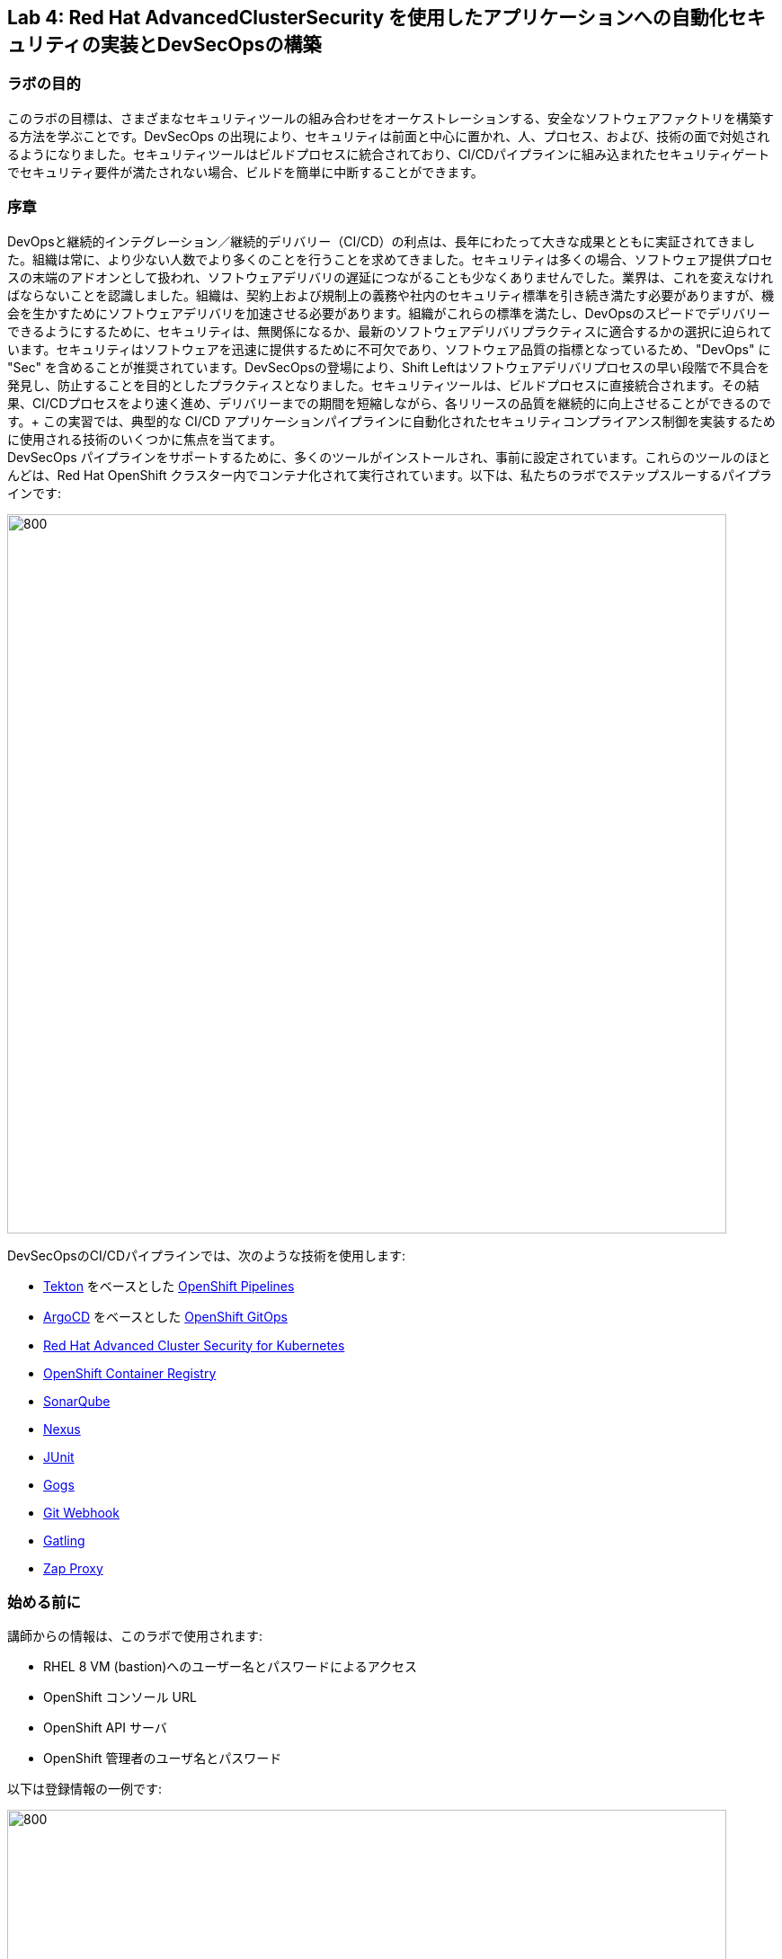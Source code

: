 == Lab 4: Red Hat AdvancedClusterSecurity を使用したアプリケーションへの自動化セキュリティの実装とDevSecOpsの構築

=== ラボの目的

このラボの目標は、さまざまなセキュリティツールの組み合わせをオーケストレーションする、安全なソフトウェアファクトリを構築する方法を学ぶことです。DevSecOps の出現により、セキュリティは前面と中心に置かれ、人、プロセス、および、技術の面で対処されるようになりました。セキュリティツールはビルドプロセスに統合されており、CI/CDパイプラインに組み込まれたセキュリティゲートでセキュリティ要件が満たされない場合、ビルドを簡単に中断することができます。

=== 序章

DevOpsと継続的インテグレーション／継続的デリバリー（CI/CD）の利点は、長年にわたって大きな成果とともに実証されてきました。組織は常に、より少ない人数でより多くのことを行うことを求めてきました。セキュリティは多くの場合、ソフトウェア提供プロセスの末端のアドオンとして扱われ、ソフトウェアデリバリの遅延につながることも少なくありませんでした。業界は、これを変えなければならないことを認識しました。組織は、契約上および規制上の義務や社内のセキュリティ標準を引き続き満たす必要がありますが、機会を生かすためにソフトウェアデリバリを加速させる必要があります。組織がこれらの標準を満たし、DevOpsのスピードでデリバリーできるようにするために、セキュリティは、無関係になるか、最新のソフトウェアデリバリプラクティスに適合するかの選択に迫られています。セキュリティはソフトウェアを迅速に提供するために不可欠であり、ソフトウェア品質の指標となっているため、"DevOps" に "Sec" を含めることが推奨されています。DevSecOpsの登場により、Shift Leftはソフトウェアデリバリプロセスの早い段階で不具合を発見し、防止することを目的としたプラクティスとなりました。セキュリティツールは、ビルドプロセスに直接統合されます。その結果、CI/CDプロセスをより速く進め、デリバリーまでの期間を短縮しながら、各リリースの品質を継続的に向上させることができるのです。+
この実習では、典型的な CI/CD アプリケーションパイプラインに自動化されたセキュリティコンプライアンス制御を実装するために使用される技術のいくつかに焦点を当てます。 +
DevSecOps パイプラインをサポートするために、多くのツールがインストールされ、事前に設定されています。これらのツールのほとんどは、Red Hat OpenShift クラスター内でコンテナ化されて実行されています。以下は、私たちのラボでステップスルーするパイプラインです:

image:images/lab4-devsecops01.png[800,800]

DevSecOpsのCI/CDパイプラインでは、次のような技術を使用します:

- https://tekton.dev[Tekton] をベースとした https://www.openshift.com/learn/topics/ci-cd[OpenShift Pipelines] 
- https://argoproj.github.io/[ArgoCD] をベースとした https://www.openshift.com/blog/announcing-openshift-gitops[OpenShift GitOps]
- https://www.redhat.com/en/resources/advanced-cluster-security-for-kubernetes-datasheet[Red Hat Advanced Cluster Security for Kubernetes]
- https://docs.openshift.com/container-platform/latest/registry/architecture-component-imageregistry.html[OpenShift Container Registry]
- https://www.sonarqube.org/[SonarQube]
- https://www.sonatype.com/products/repository-oss?topnav=true[Nexus]
- https://junit.org/junit5/[JUnit]
- https://gogs.io/[Gogs]
- https://tekton.dev/docs/triggers/[Git Webhook]
- https://gatling.io/[Gatling]
- https://www.zaproxy.org/[Zap Proxy]

[#beforeyoustart]
=== 始める前に

講師からの情報は、このラボで使用されます:

- RHEL 8 VM (bastion)へのユーザー名とパスワードによるアクセス
- OpenShift コンソール URL
- OpenShift API サーバ
- OpenShift 管理者のユーザ名とパスワード

以下は登録情報の一例です:

image:images/lab4-devsecops02.png[800,800]

=== ユーザー要件

- 最新のブラウザー: ChromeとFirefoxを推奨
- コマンドラインと'oc'ツールは、ラボに付属しているBastion VMに含まれています。

* 以下のコマンドのように、割り当てられた VM に SSH 接続します:
+
[source]
----
 ssh lab-user@bastion.GUID.sandbox####.opentlc.com
----
+
* oc コマンドラインユーティリティが使用可能かどうかを確認するには、ターミナルを開いて以下のコマンドを実行します:
+
[source]
----
 oc version
----
+
* コマンドラインからコンソールの URL を取得する場合:
+
[source]
----
oc login -u admin api.cluster-{GUID}.{GUID}.sandbox###.opentlc.com:6443
----
+
‘oc login’ のAPIサーバー情報は、xref:beforeyoustart[始める前に] に記載されています。
+
* また、ラップトップでocクライアントをセットアップする場合は、以下の手順を実行します:
+
** OpenShift コンソールにログインしてください。OpenShiftコンソールの管理者ユーザーパスワード情報は、講師から提供されます。
右上のクエスチョンマークを選択し、“Command Line Tools” を選択します。
+
image:images/lab4-devsecops03.png[200,200]
+
** 選択したオペレーティングシステム用のocコマンドラインツールをダウンロードします。
** ocコマンドラインツールをシステムの実行ファイルの場所に移動しておくと、演習中に簡単にアクセスできるようになります。
+
例えばMacbookの場合、次のコマンドを実行します。
+
|===
|mv <insert-download-path> /usr/local/bin /usr/local/bin/
|===
+
* インターネット接続可能なラボ環境
* GitHub へのインターネットアクセス

=== Lab 4.1 継続的インテグレーション

この最初のモジュールは、OpenShift Pipeline を実行し、サンプルの安全なパイプラインのステップを探ってみましょう。 +
このラボでは、Tekton パイプラインの開始方法と、開発ライフサイクル内でセキュリティと gitops ツールを統合するためのタスクの使用方法を学習します。

. パイプラインを開始するには、3つの方法があります:
** Option 1: Developer UIを使用して開始する
.. ブラウザで OpenShift Console の URL を参照する。
.. 提供された認証情報を使用してコンソールにログインする。
.. まだ開発者パースペクティブにいない場合は、左上の開発者コンソールに切り替えるためにDeveloperを選択します。
+
image:images/lab4-devsecops04.png[200,200]
+
.. ocp-workshop "プロジェクトに移動します。
+
image:images/lab4-devsecops05.png[200,200]
+
.. 左メニューの 'Pipelines' をクリックすると、すべてのパイプラインが表示されます。
+
image:images/lab4-devsecops06.png[400,700]
+
.. " petclinic-build-dev "パイプラインをクリックします。
+
image:images/lab4-devsecops07.png[600,800]
+
.. 右上の “Actions” をクリック → “start” を選択
+
image:images/lab4-devsecops08.png[200,700]
+
.. "Workspaces"でPVCを選択し、パイプラインが実行時に使用する共有ストレージのパスとしてPVC petclinic-build-workspaceを選択します。
.. "maven-settings" で「Config Map」を選択し、"maven-settings" をConfig Mapとして選択します。
.. start をクリック
+
** Option 2: コマンドラインからパイプラインを起動する。
コマンドラインはテスト中にパイプラインを開始するのに便利な方法で、PRやgitへのpushをシミュレートしてパイプラインを起動させる方法です。CLIでパイプラインを開始するのが好きなユーザー向けです。
+
.. 実行:
+
[source]

|===
|oc create -f https://raw.githubusercontent.com/RedHatDemos/SecurityDemos/master/2021Labs/OpenShiftSecurity/documentation/labs-artifacts/pipeline-build-dev-run.yaml -n ocp-workshop

|===
+
** Option 3: 新しいコードがgit repoにpushされると、パイプラインを開始するトリガーにもなります。このラボでは、git repo は Gogs です。以下の手順は、「Gogs」git repo経由でコードをプッシュするためのものです。
このオプションは、開発者の観点からすると最もポピュラーなものかもしれません。PR や git リポジトリへのプッシュからパイプラインが始まり、webhook が自動的にパイプラインを開始します。
+
.. 開発コンソールから、左のナビメニューにある `Search` をクリックします。
.. 'route'と入力し、リストの中から`Route`をクリックします。
+
image:images/lab4-devsecops09.png[400,400]
+
.. `Gogs` ルートをクリックすると、gogs の URL が表示されます:
+
image:images/lab4-devsecops10.png[400,600]
+
.. `Sign In`サインイン`をクリックし、_gogsadmin_の認証情報でログインします。
+
image:images/lab4-devsecops11.png[500,400]
+
|===
|User: gogsadmin
|Password: openshift
|===
+
.. gogsadminアカウント内のspring-petclinicリポジトリを選択します:
+
image:images/lab4-devsecops12.png[400,700]
+
.. README.mdをクリックし、`Edit this file`をクリックし、変更を加えてください:
+
image:images/lab4-devsecops13.png[400,700]
+
.. 導入した変更をREADME.mdにコミットします:
+
image:images/lab4-devsecops14.png[400,700]
+
[注意] これはあくまでデモのためのものです。通常、master への push は推奨されず、代わりに他のブランチ (例えば develop) からの Pull Request / Merge Request を使用します。
+
.. パイプラインは自動的にトリガーされます。このラボのステップ 6 にスキップして、Pipeline Runs コンソールを確認してください。
+
. 提供されたOpenShiftコンソールのURLを使って、ブラウザを開きます。
. 提供されたクレデンシャルを使用してコンソールにログインします。
. `Developer`をクリックすると、開発者用コンソールに切り替わります。
+
image:images/lab4-devsecops04.png[200,200]
+
. `OCP-Workshop`プロジェクトが選択されていることを確認してください。
+
image:images/lab4-devsecops15.png[300,300]
+
. 左メニューの `Pipelines` をクリックすると、すべてのパイプラインが表示されます。
+
image:images/lab4-devsecops16.png[400,700]
+
. パイプラインの `petclinic-build-dev` をクリックし、`Pipeline Runs` タブをクリックします。
+
image:images/lab4-devsecops17.png[400,700]
+
. パイプラインの実行をクリックします。
+
起動すると下図のようなPipeline Runが表示されますので、ご覧ください。
+
image:images/lab4-devsecops18.png[500,700]
+
パイプライン実行のステップ「image-check」で失敗します。これは、イメージに含まれる重要な深刻度の脆弱性がパイプラインゲートポリシーに引っかかり、デプロイが停止するためです。
+
image:images/lab4-devsecops20.png[500,700]
+
パイプラインを正常に完了させるためには、この脆弱性を修正する必要があります。次のモジュールでそれを行います。以下は、正常に実行された場合の様子です。
+
image:images/lab4-devsecops19.png[500,700]
+
次のモジュール、Lab 4.2では、何が起こったのか、それを安全に解決する方法について説明します。
+
[注意] 手動でパイプラインを実行するトリガーに加え、Gogs gitサーバー上のspring-petclinic gitリポジトリにpushするたびに、パイプラインが実行されます。
. パイプラインを探索しようパイプラインが開始されると、各詳細なステップをクリックして、各ステップのログを探索することができます。次の数ステップで探索の一部を指示します。
.. *Source Clone* - アプリのソースコードは、このラボにインストールされているGit（Gogs）サーバーから引き出されています。
+
[注意] ファイルは、パイプラインにあらかじめ設定されたワークスペースを介して、パイプラインのステップ間で持続されます。
+
image:images/lab4-devsecops24.png[400,700]
+
... git repo の URL をコピーします。ブラウザのタブを開いて、コードを探索する
... URLは以下のようにGogsのgit repoに移動します。
+
image:images/lab4-devsecops25.png[600,700]
+
... `gogsadmin`をクリックすると、このラボのための2つのリポジトリがあります。
+
gogsadminユーザの認証情報は以下の通りです:
+
|===
|User: gogsadmin
|Pass: openshift
|===
+
.. *Dependency Report* は、ソースコードからアプリの依存関係のレポートを作成し、レポートサーバーリポジトリにアップロードするパイプラインのステップです。
+
image:images/lab4-devsecops26.png[300,700]
+
reportを見てみましょう!
+
... 開発コンソールから、左のナビメニューにある `Search` をクリックします。
... Resourcesをクリックし、`route`と入力、リストから`Route`をクリックします。
+
image:images/lab4-devsecops09.png[400,400]
+
... reports-repo のリンクをクリック。
+
image:images/lab4-devsecops27.png[300,700]
+
... このページの `petclinic-build` リンクをクリックします。
+
image:images/lab4-devsecops28.png[300,500]
+
... 引き続き、spring-petclinic → target → site をクリックします。
... そのページから `Dependencies` をクリックします。そのページから、下にスクロールすることで詳細を調べることができます。
+
image:images/lab4-devsecops29.png[300,700]
+
.. *Unit tests* タスクは、依存性レポートと並行して実行されます。
+
image:images/lab4-devsecops30.png[300,700]
+
. *Release-app* はアプリケーションをJARとしてパッケージ化し、Sonatype Nexusのスナップショットリポジトリにリリースする場所です。
+
image:images/lab4-devsecops31.png[300,700]
+
. *Build-image* ステップは、DEV環境でS2Iを使ってコンテナイメージをビルドし、OpenShiftの内部レジストリにプッシュし、spring-petclinic:[branch]-[commit-sha] および spring-petclinic:latest でタグ付けします。
+
image:images/lab4-devsecops32.png[300,700]

=== Lab 4.2 Advanced Cluster Securityを利用したDevSecOpsのステップ

Red Hat Advanced Cluster Security (ACS) for Kubernetes は、ビルトインのセキュリティポリシーにより、単一のコンソールからクラスタとアプリケーションを制御します。 +
第一世代のコンテナセキュリティプラットフォームは、コンテナに焦点を当てます。ACSはKubernetesにフォーカスしており、Kubeの宣言型データとビルトイン制御を活用したKubernetesネイティブアーキテクチャにより、リッチなコンテキスト、ネイティブな実施、継続的なハードニングを実現し、DevOpsとセキュリティチームのセキュリティ運用を支援します。さらに、ACS focuses on Kubernetesは、DevOpsおよびセキュリティチームがセキュリティを運用できるよう支援し、クラウドネイティブなアプリケーションスタックを保護するプロセスを簡素化します。

このラボでは、ACS が CI/CD プロセスにどのように統合されるかを学びます。ACSはプロセスを簡素化するだけでなく、組織内のセキュリティチームに可視性を提供します。
 https://docs.openshift.com/acs/cli/getting-started-cli.html[roxctl] ACS API を使って、いくつかの追加のセキュリティステップを DevSecOps のパイプラインに統合しました:

. *image scan* のステップでは、ACSスキャナを使用して、最後のステップで生成され、プッシュされたイメージをスキャンします。
+
image:images/lab4-devsecops33.png[300,700]
+
ログにある以下のエラーは、`pretty` フォーマットが非推奨であることが原因です。
+
|===
|ERROR:	invalid output format "pretty" used. You can only specify json or csv
|===
+
フォーマットを変更するには、以下の手順で行います。

.. 左のメニューから `Pipelines` をクリックします。
.. `petclinic-build-dev` パイプラインをクリックします。
.. `Actions` -> `Edit Pipeline`をクリックします。
.. `image-scan` タスクをクリックし、`pretty` の代わりに `csv` を使用します。
+
image:images/lab4.2-image-scan.png[500,700]
+
.. `Save`をクリックします。
.. オプションで `Actions` -> rerun を選択すると、イメージスキャンの実際の出力が表示されます。
+
image:images/lab4.2-image-scan-withlogs.png[500,700]
+
このステップのログには、ACSのイメージスキャンへの直接のリンクがあります。
+
[注意] もし、そのリンク先にセキュリティ証明書の警告が表示されても無視してください。 +
コピーして別のタブに貼り付けると、スキャンしたイメージの詳細な情報を得ることができます。以下の情報を入力してください:
+
|===
|User: admin
|Pass: stackrox
|===
+
URLは、Vulnerability Managementに移動します。この画像に含まれる脆弱性(CVE)の概要を説明します。
+
image:images/lab4-devsecops35.png[500,700]
+
.. Deployment タブで、
ACSツールはこのイメージがデプロイされているかどうかを認識します。最初のパイプラインはすべてのゲートを通過しなかったので、最初はデプロイメントが表示されないでしょう。

.. Component タブは、
このイメージ内のすべてのコンポーネントのビューです。コンポーネントのアップグレードで修正可能な CVE の数、コンポーネントの CVE に関連する CVSS スコアのトップ、各コンポーネントを含む他のデプロイメントなどの関連情報が一覧表示されます。
+
image:images/lab4-devsecops34.png[500,700]
+
例えば、tomcat 9.0.31 コンポーネントをクリックすると、下図のようにコンポーネントの詳細が表示されます。このページには、リスクの優先順位、CVE の情報、コンポーネントの場所、CVE を修正するためにアップグレードするコンポーネントのバージョンが表示されます。
+
image:images/lab4.2-tomcat-cve.png[500,700]
+
.. 右上の “X” をクリックすると戻ることができます
.. CVEsタブは、画像のすべての脆弱性を表示します。
+
image:images/lab4-devsecops36.png[500,700]
+
.. `Overview` タブに戻り、`Image findings` セクションにスクロールダウンすると、修正可能な CVE が表示されます。これらは、ACS が修正可能であることを認識している CVE です。
+
image:images/lab4-devsecops37.png[300,700]
+
.. `Image Findings`セクションの上にある `Dockerfile` セクションを '>' をクリックして展開すると、ACS CVEデータベースにより、各ステップごとに詳細なイメージコンポーネントと関連するCVEが表示されます。
+
image:images/lab4-devsecops38.png[400,700]
+
パイプラインの復習を続ける前に、ACSの探索を自由に行ってください。セキュリティチェックとツールの機能を理解することは、このラボの重要な部分であり、安全なソフトウェア配信パイプラインの知識を高めるのに役立ちます。
+
ここで、OpenShift Developerのコンソールに戻ります。
. パイプラインの *Image Check* ステップ
+
[注意] ACSで定義されている様々なセキュリティポリシーのビルド時の違反
+
image:images/lab4-devsecops39.png[400,700]
+
image:images/lab4-devsecops40.png[400,700]
+
このステップでは、このイメージを使用するすべてのデプロイメントについて、ACS で定義されたセキュリティ ポリシーのビルド時およびデプロイ時の違反をチェックします。セキュリティポリシー違反のため、ACSでセキュリティポリシーの実施を設定したため、このパイプラインはこのタスクで失敗します。
脆弱性の高いコンテナ型アプリケーションを展開しないためには、イメージのスキャンが重要です。

. *Deploy-check* は、ログにポリシーの違反が表示されます。ログには違反が表示されていますが、この例ではデプロイの強制がオンになっていないため、このタスクで失敗することはありませんでした。この後のラボで、ポリシーの詳細を確認します。
+
image:images/lab4-devsecops41.png[400,700]
+
[注意] この3つのステップ（*deploy-check, image-check, image-scan*）は、DevSecOpsパイプラインの時間短縮のために並行して実行されます。
+
. もし *image-check* が失敗したら、パイプラインの実行に移動して `image-check` をクリックします。ログの一番下に `Error: failed policies found: 1 policy violated that are failing the check.` と表示されます。このエラーの原因は、違反が発生した場合に ACS がビルドやデプロイからポリシーを強制するためです。パイプラインでは、Tektonタスクのroxctlを介してACSを統合しています。
+
Imageがポリシーに違反した場合、コードを修正し、チェックに合格するまでパイプラインを実行することがベストプラクティスです。ログには違反の一覧と対処法が報告されています。開発者は `image-check` タスクのログから情報を取得し、それに応じて変更を加えることができます。修正がGitにチェックインされると、パイプラインが起動されます。今回、xref:fiximage[画像を修正するためのボーナスエクササイズ]を用意しました。もし、パイプライン上で他のタスクのテストを続けたい場合は、ポリシーに例外を追加して、spring-petclinicを除外することができます。
ポリシーに例外を追加することは、開発者がコードを修正する必要があり、CIプロセスがテストを継続する必要がある場合に有効である。
+
[注意] 違反が通るようにコードを修正することが推奨されるアプローチになることに注意してください。
+
spring-petclinicビルドのポリシーをバイパスする例外を追加したい場合を想定しています。
+
.. *image-check* タスクのログを調べると、以下のような失敗の原因となるメッセージが見つかります:
+
|===
|✗ Image image-registry.openshift-image-registry.svc:5000/ocp-workshop/spring-petclinic@sha256:ece54d2923654c36f4e97bc0410f5c027871c5b7483e977cfc6c2bd56fef625d and '*ERROR: Policy "Fixable Severity at least Important"*'
|===
+
.. `ワッフルアイコン` image:images/lab4-devsecops42.png[20,20] をクリックしてコンソールリンクを表示 → 以下のように `Red Hat Advanced Cluster Security For Kubernetes` を選択します。
+
image:images/lab4-devsecops43.png[700,300]
+
.. ACSコンソールにログインするよう促されます → `Advanced` をクリック → `Proceed to central-stackrox.apps.cluster...` リンクをクリックして進みます。
.. 以下の情報を入力してください:
+
|===
|User: admin
|Pass: stackrox
|===
+
.. ログインをクリックし、以下のようにパイプラインを再実行します。
+
image:images/lab4-devsecops44.png[300,700]
+
.. 左上の image:images/lab4-devsecops45.png[20,20] をクリック → Platform Configuration をクリック → Policies を選択します。
+
image:images/lab4-devsecops46.png[100,200]
+
.. Policies の下にある検索フィールドに、ポリシー名 *Fixable Severity at least Important* を入力し、Enterキーを押します。結果、ポリシーが表示されます。
+
image:images/lab4-devsecops47.png[300,700]
+
[注意] UI上で https://issues.redhat.com/browse/ROX-9938[bug] に遭遇したため、ACS UI経由でポリシーにビルドイメージの例外を追加することができなくなります。ここでの手順は、回避策です。ACS v3.70では、SHAなしでUI経由でビルドイメージを追加できるようになります。
+
* `Fixable Severity at least Important` をクリックすると、ポリシーの詳細ページが表示されます。ポリシーページでは、`Actions` の下でポリシーの編集、クローン、エクスポート、無効化ができます。`Actions` の下にある 'Clone policy' をクリックします。開発者はガイダンスの情報を使って、イメージを修正することができます。ライフサイクルステージの情報は、ポリシーの強制が行われる場所です。有効なポリシーに違反しているため、パイプラインのビルドとデプロイのステージを通過することはできません。
+
image:images/lab4-devsecops48.png[300,700]
+
* クローンポリシー名を `Fixable Severity at least Important - with Exception` と入力します。
+
image:images/lab4.2-5-clone-policy-name.png[300,700]
+
* `Next` をクリックします。
* ポリシーの動作で `Next` をクリックします。
* 画像を除外するために、Policy criteria の `Next` をクリックし、Policy scope セクションの UI を表示します。
* Exclude imagesセクションで、`Excluded Images (Build Lifecycle only)` リストのオプションをフィルタリングするために以下をタイプします:
+
|===
|image-registry.openshift-image-registry.svc:5000/ocp-workshop/spring-petclinic
|===
+
* spring-petclinic のImageを1つ選択してください。
+
image:images/lab4.2-5-exclude-image.png[300,700]
+
* `Next` をクリックします。
* `Save` をクリックする前に、ポリシーをご確認ください。
* ここで、新しく作成した Image例外ポリシー `Fixable Severity at least Important - with Exception` を更新する必要があります。
* 左メニューの `Policies` をクリックします。
* `Fixable Severity at least Important - with Exception` のポリシーを検索してください。
+
image:images/lab4.2-5-exceptionPolicy.png[300,700]
+
* ポリシーをクリックします。
* Actions をクリック -> Export policy to JSON をクリック
+
image:images/lab4.2-5-exportPolicy.png[300,700]
+
* 選択したローカルファイルシステムとして保存します。
* JSONファイルをお好みのエディタで開きます。
+
image:images/lab4.2-5-editPolicy.png[300,700]
+
* Image名から `@sha256:..` 以降のSHA部分を削除します。
+
image:images/lab4.2-5-editpolicy2.png[300,700]
+
* ファイルを保存します。
* ACS コンソールに戻り、 `Fixable Severity at least Important - with Exception` ポリシー詳細ページで、 `Actions` -> `Delete policy` を選択します。
* 左メニューの `Policies` をクリックします。
* 右上の `Import policy` をクリックします。
* `Upload` をクリックし、編集したJSONファイルを選択します。
+
image:images/lab4.2-5-importPolicy.png[200,500]
+
* `Begin import` をクリックします。
* ポリシー 'Fixable Severity' を選択してください。
+
image:images/lab4.2-5-filterPolicy.png[300,700]
+
* `Fixable Severity at least Important` の末尾の3点アイコンをクリック -> select `Disable policy` を選択します。
+
image:images/lab4.2-5-disablePolicy.png[300,700]
+
.. これで、`Fixable Severity`のポリシーは以下のようになります。
+
image:images/lab4.2-5-2Policy.png[300,700]
+
.. OpenShift developer console に戻り、ナビの “ocp-workshop” プロジェクトの下にあるパイプラインをクリックします。
+
image:images/lab4-devsecops52.png[300,700]
+
.. パイプラインを再実行します。
+
image:images/lab4-devsecops53.png[300,700]
+
.. Pipeline Runsタブをクリックし、開始したPipeline Runをクリックします。
+
image:images/lab4-devsecops54.png[300,700]
+
image:images/lab4-devsecops55.png[300,700]
+
.. xref:fiximage[bonus lab] でImageを修正し終えたら、ポリシーに戻って、ポリシーの例外を削除します。
.. Kubernetes kustomization ファイルは、*update deployment step* で、dev用のオーバーレイにある最新のイメージ [commit-sha] で更新されます。これにより、私たちのアプリケーションは、このパイプラインで特定のビルドされたイメージを使用してデプロイされることが保証されます。
+
image:images/lab4-devsecops56.png[300,700]


=== Lab 4.3 GitOpsを使った継続的デリバリー

GitOpsは、クラウドネイティブなアプリケーションの継続的なデプロイメントを実装するための宣言的な方法です。GitOpsを使用して、マルチクラスタKubernetes環境にわたるOpenShift Container Platformクラスタとアプリケーションを管理するための反復可能なプロセスを作成することができます。GitOpsは、複雑なデプロイメントを高速に処理し自動化することで、デプロイとリリースサイクルの時間を短縮します。+
GitOps のワークフローは、アプリケーションを開発、テスト、ステージング、そして本番へとプッシュします。GitOps は新しいアプリケーションをデプロイするか既存のアプリケーションを更新するので、私たちはリポジトリを更新するだけでよく、他のすべては GitOps が自動化します。

Argo CD は Git リポジトリに保存された設定を継続的に監視し、DEV および STAGE 環境にアプリケーションをデプロイする際に、Kustomize を使用して環境固有の設定をオーバーレイします。

image:images/lab4-devsecops57.png[300,700]

. ArgoCD アプリケーションは、Gogs の git リポジトリにあるマニフェストを同期し、定義されたネームスペースに自動的に変更を適用します:
.. 上部のワッフルアイコンをクリックしてコンソールリンクに移動し、"Cluster Argo CD "を選択します。
+
image:images/lab4-devsecops43.png[300,300]
+
.. リンクは Argo CD のログインにリダイレクトされます。初めてArgo CDにログインする場合は、'Advanced' → 'Proceed to openshift-gitops-server-openshift-gitops.apps...' のリンクをクリックしてください。
.. "admin" ユーザーとしてログインするためには、まず、以下のコマンドを実行して、そのパスワードを取得してください。
+
[source]
----
oc get secret/openshift-gitops-cluster -n openshift-gitops -o jsonpath='{.data.admin\.password}' | base64 -d
----
+
.. ログインすると、以下のように Argo CD コンソールにアプリケーションがリストアップされます。
+
image:images/lab4-devsecops58.png[500,600]
+
.. 'dev-spring-petclinic' をクリックすると、アプリケーションにアクセスできます。
. ArgoCD は、アプリケーションの branch/repo に定義されているすべてのマニフェストをデプロイします。アプリケーションには "Synced" と表示されています。
+
image:images/lab4-devsecops59.png[300,700]
+
.. image:images/lab4-devsecops101.png[100,90] をクリックすると 'dev-spring-petclinic' アプリケーションの詳細が表示されます。
+
image:images/lab4-devsecops102.png[900,700]
+
.. 上記の詳細には、アプリケーションがデプロイされているネームスペースが表示されます。OpenShift Dev コンソールに戻り、左側のナビゲーションメニューから devsecops-dev project の下にある 'Topology' をクリックします。矢印をクリックすると、アプリケーションの URL にアクセスできます。
+
image:images/lab4-devsecops60.png[300,500]
+
* アプリケーションは以下のように表示されます。
+
image:images/lab4-devsecops61.png[500,500]
+
.. Argo CD コンソールに戻ります。左上の 'Applications' をクリックします。
+
[注意]  `stage-spring-petclinic` の namespace は devsecops-qa に設定されています。
+
image:images/lab4-devsecops62.png[300,300]
+
.. `stage-spring-petclinic` をクリック
+
image:images/lab4-devsecops63.png[300,700]
+
.. トップメニューの image:images/lab4-devsecops64.png[40,50] をクリックして、アプリケーションを devsecops-qa にデプロイし、以下のように “Synced” されるまで待ちます。
+
image:images/lab4-devsecops65.png[300,700]
+
.. OpenShift Dev コンソールに戻り、左のナビゲーションメニューから devsecops-qa project の下にある 'Topology' をクリックします。矢印アイコンをクリックして、アプリケーションの URL にアクセスします。
+
image:images/lab4-devsecops66.png[300,300]
+
.. 以下のように、devsecops-qa プロジェクトにアプリケーションがデプロイされました。
+
image:images/lab4-devsecops67.png[300,500]

=== Lab 4.4 PostCI - ダイナミックアプリケーションセキュリティとテスト (DAST)

*動的アプリケーションセキュリティテスト (DAST)* は、アプリケーションの実行状態において、セキュリティ上の脆弱性を示唆する状態を検出するために設計されています。DASTは、運用中のアプリケーションの脆弱性を特定する上で重要な役割を担っています。DASTの侵入テストを実行することで、攻撃者よりも先にそれらの脆弱性を発見することができます。
このラボでは、例としてZAPを使用してアプリケーションセキュリティテストを実施します。アプリケーションがDevからQAに昇格した後、パフォーマンステストとペネトレーションテストが並行して開始されます。

. Openshift Pipelines の CI は、ArgoCD アプリが完全に同期され (*Wait Application step*) 、私たちのアプリとすべてのリソースがデプロイされるまで待ちます。
.. 成功した実行済のパイプラインに移動し、ステップ *wait-application* に移動します。
+
image:images/lab4-devsecops68.png[300,700]
+
.. ステップをクリックすると、以下のようなログが表示されます。
+
このステップでは、ArgoCD インスタンスへの認証を行い、Git リポジトリ（gogs）から OCP クラスタ内のターゲットプロジェクトに 'dev-spring-petclinic' アプリケーションの同期処理を開始します。
+
image:images/lab4-devsecops69.png[300,700]
+
. パイプラインをクリックして、*perf-test-clone* のステップを実行します。
+
パフォーマンステストは、以下のようにパイプラインのワークスペースにクローン（*Performance Tests Clone*）されます。
+
image:images/lab4-devsecops70.png[300,700]
+
. ステップ *pentesting-test* をクリックします。
+
Web スキャナ https://www.zaproxy.org/[OWASP Zap Proxy] を用いて、ベースラインを用いたペンテストを実行し（*ペンテストテスト*）、可能性のある脆弱性を確認します。Zap Proxyのレポートがレポートサーバーリポジトリにアップロードされます。
結果はログの最下行からご覧ください。
+
image:images/lab4-devsecops72.png[300,700]
+
. パフォーマンスレポートがレポートサーバーリポジトリにアップロードされます。
.. 左側のナビゲーションの `Route` をクリックし、`reports-repo` のルートロケーションをクリックします。
+
image:images/lab4-devsecops73.png[300,700]
+
.. リンクは、PipelineRun の名前に対応した名前を持っています。
.. PipelineRun と同じ名称のリンクをクリックしてください。同様のリンクは以下の通りです。
+
image:images/lab4-devsecops75.png[300,400]
+
.. ルートの場所の下にある petclinic-build-dev-XXXX.html にアクセスしてください。
+
image:images/lab4-devsecops76.png[300,700]
+
. 並行して、負荷テスト https://gatling.io/[Gatling] を使ってパフォーマンステストが実行されます。パイプラインの実行から "performance-test" をクリックします。
+
image:images/lab4-devsecops77.png[300,700]
+
.. レポートの場所を見るにはスクロールしてください
+
image:images/lab4-devsecops78.png[300,700]
+
.. レポートのレポの場所に戻ります:
+
image:images/lab4-devsecops79.png[300,400]
+
.. Pipeline Runの名前に一致するリンクをクリックし、`performance-test` タスクログにも表示されているパフォーマンステスト "addvisitsimulation" に対応するリンクを選択します。
+
image:images/lab4-devsecops80.png[200,400]
+
.. 下の画像のようなパフォーマンステストのページをご覧ください。
+
image:images/lab4-devsecops81.png[400,700]


=== Lab 4.5 セキュリティポリシーとCI違反について

このデモでは、パイプラインに適用されるセキュリティポリシーの制御、イメージのスキャン、アプリケーションのデプロイに使用されるさまざまなデプロイメントテンプレートの分析が可能です。+
ACSで異なるセキュリティポリシーを適用し、このポリシー違反がDevSecOpsパイプラインの各ステップ（ステップ “image-check”, “image-scan”, “deploy-check”) に現れるとCIパイプラインを失敗させることが可能です。 

* `waffle icon` をクリックし、 `Red Hat Advanced Cluster Security for Kubernetes` を選択します。
+
image:images/lab4-devsecops43.png[300,300]
+
* ACS コンソールに admin/stackrox というクレデンシャルでログインしてください。
+
image:images/lab4-devsecops82.png[300,700]
+
* Platform Configuration → Policies をクリックします。
+
image:images/lab4-devsecops83.png[200,200]
+
セキュリティポリシーは、BUILDレベル（イメージのビルド/プッシュ時）、またはDEPLOYMENTレベル（アプリケーションのデプロイを阻止する）で定義することができます。
* Package manager policy をクリックします。
+
image:images/lab4-devsecops84.png[300,700]
+
例えば、このセキュリティポリシーは、アプリケーションイメージにRHパッケージマネージャ（dnf、yum）が含まれているかどうかをチェックし、ビルドされたイメージにRHパッケージマネージャが含まれていることを検出するとパイプラインをFAILにします。
* ポリシーの内容は変更することができます。また、ライフサイクルステージは、ポリシーとその他のプロパティで定義されます。ポリシーオプションを有効にすると、ユーザーがCIを制御して失敗または合格することができます。
+
image:images/lab4-devsecops85.png[300,700]
+
* `Actions` -> `Edit policy` をクリックします。
* `Policy details` の `Next` をクリックします。 
* レスポンスの方法は `Inform and enforce` を選択します。
* ビルド時 `Enforce on Build` を選択します。
+
image:images/lab4-devsecops87.png[300,700]
+
* `Next`, `Next`, `Next` そして `Save` と順番にクリックします。
このステップでは、ユーザがパイプラインを完全に制御できるようにします。定義されたセキュリティポリシーを超えるImageは、イメージレジストリにプッシュされたり、クラスタにデプロイされることはありません。


[#fiximage]
=== Lab 4.2のボーナスラボ：Image を修正する

`bad image`からビルド強制に合格するImageへの移行を示せる、完全なデモのために、Image ビルドのTektonタスクを更新し、Imageを修正することができます。
この例では、ACS で `Red Hat Package Manager in Image` ポリシーの実施を有効にしています。これは、ベースイメージに yum と rpm の両方のパッケージマネージャーが存在するため、イメージチェックでパイプラインが失敗することになります。

. 前のセクションで行ったように、*Fixable Severity at least important* ポリシーで違反を回避する例外を追加します。
. *Red Hat Package Manager in Image* ポリシーの実施を有効にします:
.. `Platform Configuration` → `Policies` に移動します。
.. `Red Hat Package Manager in Image` のポリシーを検索します。
+
image:images/lab4-devsecops88.png[300,700]
+
.. `Red Hat Package Manager in Image` policy をくりっくします。
.. `Actions` -> `Edit policy` をクリックします。
.. `Next` をクリックします。
.. `Inform and enforce` を選択します。
.. `Configure enforcement behavior`の Build で `Enforce on Build` を選択したことを確認します。
+
image:images/lab4-devsecops87.png[300,600]
+
.. `Next` をクリックし `Review policy` ページに移動します。
.. `Save` をクリックします(変更がある場合)。
.. OpenShift Dev UI を開き、左側の Pipelines をクリック → `petclinic-build-dev` pipeline をクリック → 右上の Actions をクリック → `Start last run` を選択します。
+
image:images/lab4-devsecops91.png[300,700]
+
.. イメージに"rpm"と"yum"パッケージマネージャーがインストールされているため、*image-check*ステップで失敗することを確認し、確認します。*image-check*ステップからの提案に注目してください:
+
image:images/lab4-devsecops92.png[300,700]
+
.. この改善案で効果的に Image を更新していきます。
. Tekton タスク `s2i-java-11` を更新するのではなく、タスクを置き換えます。
.. OpenShift Administrator UIから、ocp-workshopプロジェクトが選択されていることを確認してから、Pipelines > Tasksに移動し、s2i-java-11タスクを削除してください。
+
image:images/lab4-devsecops93.png[300,700]
+
.. Tekton cli で
+
|===
|tkn task delete s2i-java-11
|===
+
. コマンドターミナルから新しい更新タスクを適用します:
+
|===
|kubectl apply -f https://raw.githubusercontent.com/RedHatDemos/SecurityDemos/master/2021Labs/OpenShiftSecurity/documentation/labs-artifacts/s2ijava-mgr.yaml --namespace=ocp-workshop
|または
|oc apply -f https://raw.githubusercontent.com/RedHatDemos/SecurityDemos/master/2021Labs/OpenShiftSecurity/documentation/labs-artifacts/s2ijava-mgr.yaml  -n ocp-workshop
|===
+
. パイプラインを再実行すると、デプロイメントが成功しました。developersの皆さん、おめでとうございます!
. パイプラインの実行結果は以下のようになります。
+
image:images/lab4-bonus-result.png[300,700]
+
[注意] https://raw.githubusercontent.com/RedHatDemos/SecurityDemos/master/2021Labs/OpenShiftSecurity/documentation/labs-artifacts/s2ijava-mgr.yaml[*labs-artifacts/s2ijava-mgr.yaml]*** **ファイルに、どのように画像が修正されたかの詳細が記載されていますので、ご確認ください。ビルドタスクにステップを追加し、buildahを活用してイメージからパッケージマネージャーを削除しています(ファイル内で "rpm" or "yum" を検索してください)。
+
image:images/lab4-devsecops94.png[300,700]

=== Bonus exercise: CVEを一時的にスヌーズする

もし、Imageを修正したり、ビルドのポリシーに例外を追加する代わりに、特定のCVEsをスヌーズしたいだけなら。ACSでは、ユーザーが一定期間、CVEを一時的に無効にすることができます。

[注意] CVEs をスヌーズすると、すべてのポリシーで CVEs が一時的に無効になります。

このラボでは、イメージチェックに失敗する原因となる CVE をスヌーズして、パイプラインの構築を続行します。image-checkタスクがログから違反情報を報告していることがわかります。


image:images/lab4-devsecops95.png[300,700]

状況によっては、CVE を一定期間スヌーズさせたい場合があります。以下はその手順です:

.  `waffle icon` からACSコンソールに移動し、`Red Hat Advanced Clustered Security for Kubernetes` のリンクをクリックします。
左メニューのVulnerability Managementをクリックし、上部にあるCVEsボタンをクリックします。
. スヌーズするCVEを探し、必要な期間を選択してスヌーズを設定することができます。
+
image:images/lab4-devsecops96.png[300,700]


=== Bonus exercise: 通知

ACSは、管理するクラスタで特定のイベントが発生した場合にアラートを出すために、いくつかのNotifiersと統合することができます。私たちの場合は、より有用な情報を得るために、Slackと統合し、いくつかのPoliciesが違反されたときに通知を受け取れるようにしています:

image:images/lab4-devsecops97.png[300,500]

これらのポリシー通知は、システムで有効になっているシステムポリシーごとに有効にすることができるので、システムで適切な情報だけを受け取るために、独自の通知ベースラインを作成することができます。 +
以下、Stackroxの公式ドキュメント https://help.stackrox.com/docs/integrate-with-other-tools/integrate-with-slack/[Integrate with Slack] を元に、ACSとslackの連携を設定する手順を紹介します。

. Slack App を作成し、Incoming Webhooks を有効にして、手順 https://docs.openshift.com/acs/3.69/integration/integrate-with-slack.html#configure-slack_integrate-with-slack[here] を使って Webhook URL を取得します。
+
image:images/lab4-slack.png[300,500]
+
. `Platform Configuration` -> `Integration` を選択します。
+
image:images/lab4-devsecops98.png[100,300]
+
. `Slack` をクリックし、`New integration` をクリックします。
. 以下のフォームにSlack Appの情報を入力してください。
+
image:images/lab4-slack-int.png[100,300]
+
. システムポリシー上で Notification を有効にします: `Platform Configuration` -> `Policies` を選択します。
. -> Policy を選択 -> `Actions` -> `Edit policy` をクリックします。
+
image:images/lab4-devsecops99.png[300,700]

=== トラブルシューティング

==== コード分析の失敗

- 課題:
mvn が maven install 'sonar:sonar' を実行しているときに、Code Analysis がエラーを出すことがあります:

[source]
----
[[1;31mERROR[m] Failed to execute goal+
[32morg.apache.maven.plugins:maven-compiler-plugin:3.8.1:testCompile[m [1m(default-testCompile)[m on
project [36mspring-petclinic[m: [1;31mCompilation failure[m
[[1;31mERROR[m]
[1;31m/workspace/source/spring-petclinic/src/test/java/org/springframework/samples/petclinic/service/ClinicServiceTests.java:[30,51]
cannot access org.springframework.samples.petclinic.owner.Pet[m
[[1;31mERROR[m] [1;31m  bad class file:
/workspace/source/spring-petclinic/target/classes/org/springframework/samples/petclinic/owner/Pet.class[m
[[1;31mERROR[m] [1;31m    class file contains wrong class:
org.springframework.boot.test.autoconfigure.orm.jpa.DataJpaTest[m
[[1;31mERROR[m] [1;31m    Please remove or make sure it appears in the correct subdirectory of the
classpath.[m
[[1;31mERROR[m] [1;31m[m
[[1;31mERROR[m] -> [1m[Help 1][m
[[1;31mERROR[m]
----

- 解決方法:
パイプラインを再実行すれば、追加で何かを変更することなく成功します。その後、結果は成功します:
[source]
----
[[1;34mINFO[m] Analyzed bundle 'petclinic' with 20 classes+
[[1;34mINFO[m] Analyzed bundle 'petclinic' with 20 classes
[[1;34mINFO[m]
[[1;34mINFO[m] [1m--- [0;32mmaven-jar-plugin:3.1.2:jar[m [1m(default-jar)[m @
[36mspring-petclinic[0;1m ---[m
[[1;34mINFO[m]
[[1;34mINFO[m] [1m--- [0;32mspring-boot-maven-plugin:2.2.5.RELEASE:repackage[m [1m(repackage)[m @
[36mspring-petclinic[0;1m ---[m
[[1;34mINFO[m] Replacing main artifact with repackaged archive
[[1;34mINFO[m] [1m------------------------------------------------------------------------[m
[[1;34mINFO[m] [1;32mBUILD SUCCESS[m
[[1;34mINFO[m] [1m------------------------------------------------------------------------[m
[[1;34mINFO[m] Total time: 01:55 min
[[1;34mINFO[m] Finished at: 2021-07-23T07:37:09Z
[[1;34mINFO[m] Final Memory: 118M/1245M
[[1;34mINFO[m] [1m------------------------------------------------------------------------[m
----

==== JUnit テストの失敗

コード解析を参照。再実行するだけです。エラーが修正されます。

====  アップロードサーバーへのzapプロキシレポートのアップロードに失敗しました。


zap proxy タスクが実行された後、間違ったフォルダ構造のためにレポートリポサーバへのアップロードに失敗する:
[source]
----
+ ls -lhrt /zap/wrk
total 76K

-rw-r--r--. 1 zap zap 75K Aug 20 10:41 petclinic-build-devm9hqv.html
+ echo 'Uploading the report into the report server'
Uploading the report into the report server

+ curl -u reports:reports -F path=petclinic-build-devm9hqv.html -F file=/zap/wrk/petclinic-build-devm9hqv.html -X POST http://reports-repo:8080/upload
  % Total    % Received % Xferd  Average Speed   Time    Time     Time  Current
                                 Dload  Upload   Total   Spent    Left  Speed

  0     0    0     0    0     0      0      0 --:--:-- --:--:-- --:--:--     0
100   335  100    36  100   299   7200  59800 --:--:-- --:--:-- --:--:-- 67000
{"message":"Internal Server Error"}
----

zap-proxyタスクを修正し、99行目を以下の curl の内容に置き換えることで、正しくアップロードできるようになります。
[source]
----
curl -u $(params.REPORTS_REPO_USERNAME):$(params.REPORTS_REPO_PASSWORD) -F path=$PIPELINERUN_NAME/$PIPELINERUN_NAME.html -F file=@/zap/wrk/$PIPELINERUN_NAME.html -X POST $(params.REPORTS_REPO_HOST)/upload; echo ""
----

その後、パイプラインを再実行し、効果的にzapプロキシレポートがレポートサーバーにアップロードされることを確認します:
[source]
----
+ curl -u reports:reports -F path=petclinic-build-dev-6f4569/petclinic-build-dev-6f4569.html -F file=@/zap/wrk/petclinic-build-dev-6f4569.html -X POST http://reports-repo:8080/upload
% Total % Received % Xferd Average Speed Time Time Time Current
Dload Upload Total Spent Left Speed

0 0 0 0 0 0 0 0 --:--:-- --:--:-- --:--:-- 0
100 76435 100 89 100 76346 22250 18.2M --:File has been uploaded to petclinic-build-dev-6f4569/petclinic-build-dev-6f4569.html 🚀--:-- --:--:-- --:--:-- 18.2M
+ echo ''
----

image:images/lab4-devsecops100.png[300,700]
